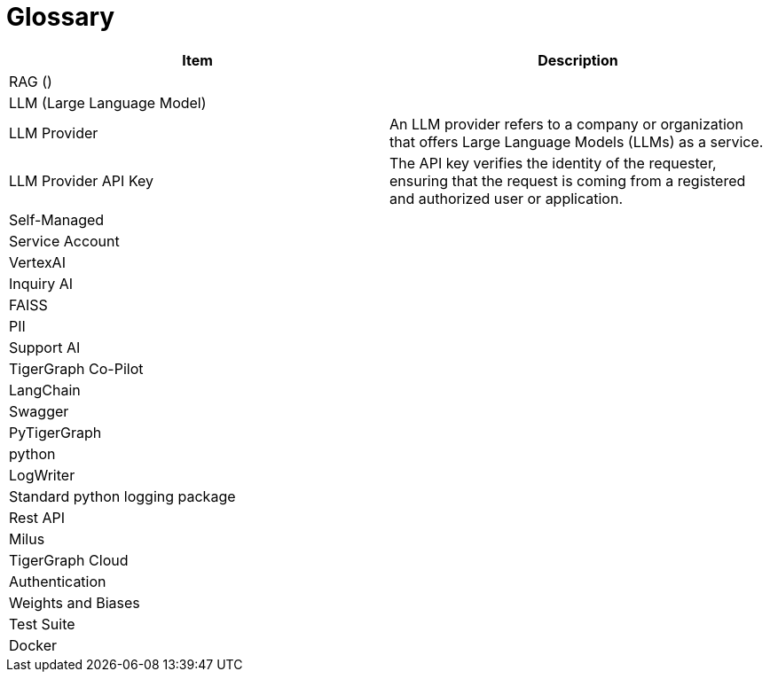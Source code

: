 = Glossary

[cols="2", separator=¦ ]
|===
¦ Item ¦ Description

¦ RAG ()
¦

¦ LLM (Large Language Model)
¦

¦ LLM Provider
¦ An LLM provider refers to a company or organization that offers Large Language Models (LLMs) as a service.

¦ LLM Provider API Key
¦ The API key verifies the identity of the requester, ensuring that the request is coming from a registered and authorized user or application.

¦ Self-Managed
¦

¦ Service Account
¦

¦ VertexAI
¦

¦ Inquiry AI
¦

¦ FAISS
¦

¦ PII
¦

¦ Support AI
¦

¦ TigerGraph Co-Pilot
¦

¦ LangChain
¦

¦ Swagger
¦

¦ PyTigerGraph
¦

¦ python
¦

¦ LogWriter
¦

¦ Standard python logging package
¦

¦ Rest API
¦

¦ Milus
¦

¦ TigerGraph Cloud
¦

¦ Authentication
¦

¦ Weights and Biases
¦

¦ Test Suite
¦

¦ Docker
¦
|===
